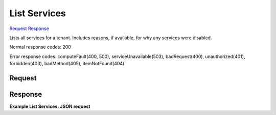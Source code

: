 
List Services
=============

`Request <GET_list_services_v2.1_tenant_id_os-services.rst#request>`__
`Response <GET_list_services_v2.1_tenant_id_os-services.rst#response>`__

.. rest_method:: GET /v2.1/{tenant_id}/os-services

Lists all services for a tenant. Includes reasons, if available, for why any services were disabled.



Normal response codes: 200

Error response codes: computeFault(400, 500), serviceUnavailable(503), badRequest(400),
unauthorized(401), forbidden(403), badMethod(405), itemNotFound(404)

Request
^^^^^^^







Response
^^^^^^^^


.. rest_parameters:: listServices.yaml

	- services: services
	- id: id
	- binary: binary
	- disabled_reason: disabled_reason
	- host: host
	- state: state
	- forced_down: forced_down
	- status: status
	- updated_at: updated_at
	- zone: zone




**Example List Services: JSON request**


.. code::

    

